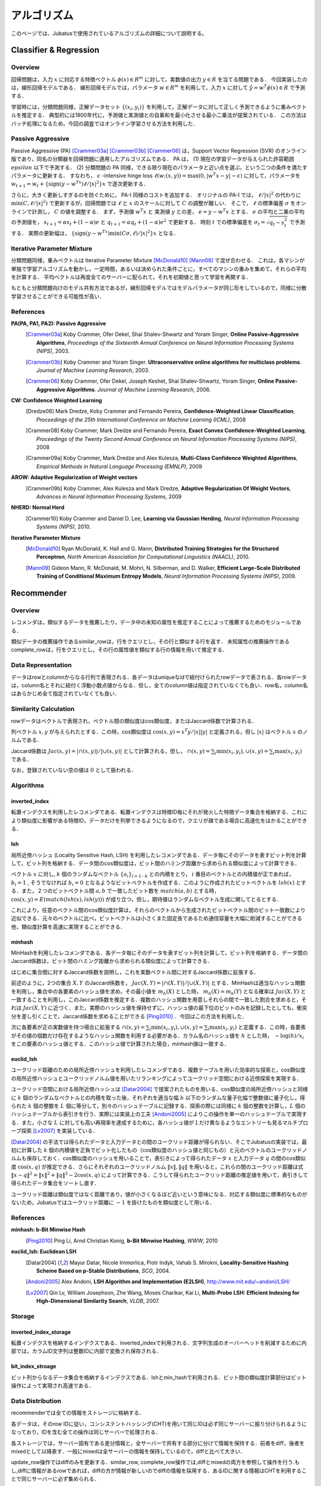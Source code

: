 アルゴリズム
=======

このページでは、Jubatusで使用されているアルゴリズムの詳細について説明する。

.. In this page, we discuss the details of algorithms used in each server. This page is currently written in Japanese; see References section for the list of references for each algorithms.

Classifier & Regression
--------

Overview
~~~~~~~~

回帰問題は，入力 :math:`x` に対応する特徴ベクトル :math:`\phi(x) \in R^m` に対して，実数値の出力 :math:`y \in R` を当てる問題である．
今回実装したのは，線形回帰モデルである．
線形回帰モデルでは，パラメータ :math:`w \in R^m` を利用して，入力 :math:`x` に対して :math:`\hat{y} = w^T \phi(x) \in R` で予測する．

学習時には，分類問題同様，正解データセット :math:`\{(x_i, y_i)\}` を利用して，正解データに対して正しく予測できるように重みベクトルを推定する．
典型的には1800年代に，予測値と実測値との自乗和を最小化させる最小二乗法が提案されている．
この方法はバッチ処理になるため，今回の調査ではオンライン学習させる方法を利用した．

Passive Aggressive
~~~~~~~~~~~~~~~~~~

Passive Aggressive (PA) [Crammer03a]_ [Crammer03b]_ [Crammer06]_ は，Support Vector Regression (SVR) のオンライン版であり，同名の分類器を回帰問題に適用したアルゴリズムである．
PA は， (1) 現在の学習データが与えられた許容範囲 :math:`epsilon` 以下で予測する． (2) 分類問題の PA 同様，できる限り現在のパラメータと近い点を選ぶ，という二つの条件を満たすパラメータに更新する．
すなわち， :math:`\epsilon` -intensive hinge loss :math:`\ell(w; (x, y)) = \max(0, |w^T x - y| - \epsilon)` に対して，パラメータを 
:math:`w_{t+1} = w_{t} + \{\mathrm{sign}(y - w^Tx) \ell / |x|^2\} x` で逐次更新する．

さらに，大きく更新しすぎるのを防ぐために， PA-I 同様のコストを追加する．
オリジナルの PA-I では， :math:`\ell / |x|^2` の代わりに :math:`\min(C, \ell / |x|^2)` で更新するが，回帰問題では :math:`\ell` と :math:`x` のスケールに対して :math:`C` の調整が難しい．
そこで，  :math:`\ell` の標準偏差 :math:`\sigma` をオンラインで計測し， :math:`C` の値を調整する．
まず，予測値 :math:`w^T x` と 実測値 :math:`y` との差， :math:`e = y - w^T x` とする．
:math:`e` の平均と二乗の平均の予測値を， :math:`s_{t+1} = \alpha s_{t}  + (1-\alpha)e` と :math:`q_{t+1} = \alpha q_{t} + (1-\alpha)e^2` で更新する．
時刻 :math:`t` での標準偏差を :math:`\sigma_t = \sqrt{q_t - s_t^2}` で予測する．
実際の更新幅は， :math:`\{\mathrm{sign}(y - w^Tx) \min(C \sigma, \ell) / |x|^2\} x` となる．

Iterative Parameter Mixture
~~~~~~~~~~~~~~~~~~~~~~~~~~~

分類問題同様，重みベクトルは Iterative Parameter Mixture [McDonald10]_ [Mann09]_ で混ぜ合わせる．
これは，各マシンが単独で学習アルゴリズムを動かし，一定時間，あるいは決められた条件ごとに，すべてのマシンの重みを集めて，それらの平均を計算する．
平均ベクトルは再度全てのサーバーに配られて，それを初期値と思って学習を再開する．

もともと分類問題向けのモデル共有方法であるが，線形回帰モデルではモデルパラメータが同じ形をしているので，同様に分散学習させることができる可能性が高い．

References
~~~~~~~~~~~~~~~~~~~~~~~~~~~

**PA(PA, PA1, PA2): Passive Aggressive**
  .. [Crammer03a] Koby Crammer, Ofer Dekel, Shai Shalev-Shwartz and Yoram Singer, **Online Passive-Aggressive Algorithms**, *Proceedings of the Sixteenth Annual Conference on Neural Information Processing Systems (NIPS)*, 2003.
  .. [Crammer03b] Koby Crammer and Yoram Singer. **Ultraconservative online algorithms for multiclass problems**. *Journal of Machine Learning Research*, 2003.
  .. [Crammer06] Koby Crammer, Ofer Dekel, Joseph Keshet, Shai Shalev-Shwartz, Yoram Singer, **Online Passive-Aggressive Algorithms**. *Journal of Machine Learning Research*, 2006.


**CW:  Confidence Weighted Learning**
  .. [Dredze08] Mark Dredze, Koby Crammer and Fernando Pereira, **Confidence-Weighted Linear Classification**, *Proceedings of the 25th International Conference on Machine Learning (ICML)*, 2008
  .. [Crammer08] Koby Crammer, Mark Dredze and Fernando Pereira, **Exact Convex Confidence-Weighted Learning**, *Proceedings of the Twenty Second Annual Conference on Neural Information Processing Systems (NIPS)*, 2008
  .. [Crammer09a] Koby Crammer, Mark Dredze and Alex Kulesza, **Multi-Class Confidence Weighted Algorithms**, *Empirical Methods in Natural Language Processing (EMNLP)*, 2009


**AROW: Adaptive Regularization of Weight vectors**
  .. [Crammer09b] Koby Crammer, Alex Kulesza and Mark Dredze, **Adaptive Regularization Of Weight Vectors**, *Advances in Neural Information Processing Systems*, 2009


**NHERD: Normal Herd**
  .. [Crammer10] Koby Crammer and Daniel D. Lee, **Learning via Gaussian Herding**, *Neural Information Processing Systems (NIPS)*, 2010.


**Iterative Parameter Mixture**
  .. [McDonald10] Ryan McDonald, K. Hall and G. Mann, **Distributed Training Strategies for the Structured Perceptron**, *North American Association for Computational Linguistics (NAACL)*, 2010.
  .. [Mann09] Gideon Mann, R. McDonald, M. Mohri, N. Silberman, and D. Walker, **Efficient Large-Scale Distributed Training of Conditional Maximum Entropy Models**, *Neural Information Processing Systems (NIPS)*, 2009.


Recommender
-----------

Overview
~~~~~~~~~~~~~~~~~~~~~~~~~~~

レコメンダは，類似するデータを推薦したり，データ中の未知の属性を推定することによって推薦するためのモジュールである．

類似データの推薦操作であるsimilar_rowは，行をクエリとし，その行と類似する行を返す．
未知属性の推薦操作であるcomplete_rowは，行をクエリとし，その行の属性値を類似する行の情報を用いて推定する．

Data Representation
~~~~~~~~~~~~~~~~~~~~~~~~~~~

データはrowとcolumnからなる行列で表現される．各データはuniqueなidで紐付けられたrowデータで表される．各rowデータは，column名とそれに紐付く浮動小数点値からなる．但し，全てのcolumn値は指定されていなくても良い．row名，column名はあらかじめ全て指定されていなくても良い．

Similarity Calculation
~~~~~~~~~~~~~~~~~~~~~~~~~~~

rowデータはベクトルで表現され，ベクトル間の類似度はcos類似度，またはJaccard係数で計算される．

列ベクトル :math:`x, y` が与えられたとする．この時，cos類似度は :math:`\cos(x, y) = x^T y / |x||y|` と定義される，但し :math:`|x|` はベクトル :math:`x` のノルムである．

Jaccard係数は :math:`Jac(x, y) = |\cap(x, y)| / |\cup(x, y)|` として計算される，但し， :math:`\cap(x, y) = \sum_i \min(x_i, y_i), \cup(x, y) = \sum_i \max(x_i, y_i)` である．

なお，登録されていない空の値は :math:`0` として扱われる．

Algorithms
~~~~~~~~~~~~~~~~~~~~~~~~~~~

inverted_index
^^^^^^^^^^^^^^

転置インデクスを利用したレコメンダである．転置インデクスは特徴ID毎にそれが発火した特徴データ集合を格納する．これにより類似度に影響がある特徴ID，データだけを列挙できるようになるので，クエリが疎である場合に高速化をはかることができる．

lsh
^^^^^^^^^^^^^^

局所近傍ハッシュ (Locality Sensitive Hash, LSH) を利用したレコメンダである．データ毎にそのデータを表すビット列を計算して，ビット列を格納する．データ間のcos類似度は，ビット間のハミング距離から求められる類似度によって計算できる．

ベクトル :math:`x` に対し, :math:`k` 個のランダムなベクトル :math:`\{a_i\}_{i=1 \cdots k}` との内積をとり， :math:`i` 番目のベクトルとの内積値が正であれば， :math:`b_i = 1` , そうでなければ :math:`b_i=0` となるようなビットベクトルを作成する．このように作成されたビットベクトルを :math:`lsh(x)` とする．また，２つのビットベクトル間 :math:`a, b` で一致したビット数を :math:`match(a, b)` とする時，
:math:`\cos(x, y) = E(match(lsh(x), lsh(y)))` が成り立つ，但し，期待値はランダムなベクトル生成に関してとるとする．

これにより，任意のベクトル間のcos類似度計算は，それらのベクトルから生成されたビットベクトル間のビット一致数により近似できる．元々のベクトルに比べ，ビットベクトルは小さくまた固定長であるため通信容量を大幅に削減することができる他，類似度計算を高速に実現することができる．

minhash
^^^^^^^^^^^^^^

MinHashを利用したレコメンダである．各データ毎にそのデータを表すビット列を計算して，ビット列を格納する．データ間のJaccard係数は，ビット間のハミング距離から求められる類似度によって計算できる．

はじめに集合間に対するJaccard係数を説明し，これを実数ベクトル間に対するJaccard係数に拡張する．

前述のように，2つの集合 :math:`X, Y` のJaccard係数を， :math:`Jac(X, Y) = |\cap(X, Y)|/|\cup(X, Y)|` とする．MinHashは適当なハッシュ関数を利用し，集合中の各要素のハッシュ値を求め，その最小値を :math:`m_h(X)` とした時， :math:`m_h(X) = m_h(Y)` となる確率は :math:`Jac(X, Y)` と一致することを利用し，このJaccard係数を推定する．複数のハッシュ関数を用意しそれらの間で一致した割合を求めると，それは :math:`Jac(X, Y)` に近づく．また，実際のハッシュ値を保持せずに，ハッシュ値の最下位のビットのみを記録したとしても，衝突分を差し引くことで，Jaccard係数を求めることができる [Ping2010]_ ．今回はこの方法を利用した．

次に各要素が正の実数値を持つ場合に拡張する :math:`\cap(x, y) = \sum_i \min(x_i, y_i), \cup(x, y) = \sum_i \max(x_i, y_i)` と定義する．この時，各要素がその値の個数だけ存在するようなハッシュ関数を利用する必要がある．カラム名のハッシュ値を :math:`h` とした時， :math:`-\log(h) / x_i` をこの要素のハッシュ値とする．このハッシュ値で計算された場合，minhash値は一致する．

euclid_lsh
^^^^^^^^^^^^^^

ユークリッド距離のための局所近傍ハッシュを利用したレコメンダである．複数テーブルを用いた効率的な探索と，cos類似度の局所近傍ハッシュとユークリッドノルム値を用いたリランキングによってユークリッド空間における近傍探索を実現する．

ユークリッド空間における局所近傍ハッシュは [Datar2004]_ で提案されたものを用いる．cos類似度の局所近傍ハッシュと同様に :math:`k` 個のランダムなベクトルとの内積を取った後，それぞれを適当な幅 :math:`b` 以下のランダムな量子化幅で整数値に量子化し，得られた :math:`k` 個の整数を :math:`L` 個に等分して，別々のハッシュテーブルに記録する．探索の際には同様に :math:`k` 個の整数を計算し，:math:`L` 個のハッシュテーブルから表引きを行う．実際には実装上の工夫 [Andoni2005]_ によりこの操作を単一のハッシュテーブルで実現する．また，小さな :math:`L` に対しても高い再現率を達成するために，各ハッシュ値が１だけ異なるようなエントリーも見るマルチプローブ探索 [Lv2007]_ を実装している．

[Datar2004]_ の手法では得られたデータと入力データとの間のユークリッド距離が得られない．そこでJubatusの実装では，最初に計算した :math:`k` 個の内積値を正負でビット化したもの（cos類似度のハッシュ値と同じもの）と元のベクトルのユークリッドノルムも保存しておく．cos類似度のハッシュを用いることで，表引きによって得られたデータ :math:`x` と入力データ :math:`q` の間のcos類似度 :math:`\cos(x, q)` が推定できる．さらにそれぞれのユークリッドノルム :math:`\lVert x\lVert, \lVert q\lVert` を用いると，これらの間のユークリッド距離は式 :math:`\lVert x-q\lVert^2=\lVert x\lVert^2+\lVert q\lVert^2-2\cos(x, q)` によって計算できる．こうして得られたユークリッド距離の推定値を用いて，表引きして得られたデータ集合をソートし直す．

ユークリッド距離は類似度ではなく距離であり，値が小さくなるほど近いという意味になる．対応する類似度に標準的なものがないため，Jubatusではユークリッド距離に :math:`-1` を掛けたものを類似度として用いる．

References
~~~~~~~~~~

**minhash: b-Bit Minwise Hash**
  .. [Ping2010] Ping Li, Arnd Christian Konig, **b-Bit Minwise Hashing**, *WWW*, 2010

**euclid_lsh: Euclidean LSH**
  .. [Datar2004] Mayur Datar, Nicole Immorlica, Piotr Indyk, Vahab S. Mirokni, **Locality-Sensitive Hashing Scheme Based on p-Stable Distributions**, *SCG*, 2004.
  .. [Andoni2005] Alex Andoni, **LSH Algorithm and Implementation (E2LSH)**, http://www.mit.edu/~andoni/LSH/
  .. [Lv2007] Qin Lv, William Josephson, Zhe Wang, Moses Charikar, Kai Li, **Multi-Probe LSH: Efficient Indexing for High-Dimensional Similarity Search**, *VLDB*, 2007.

Storage
~~~~~~~

inverted_index_storage
^^^^^^^^^^^^^^^^^^^^^^

転置インデクスを格納するインデクスである．inverted_indexで利用される．文字列生成のオーバーヘッドを削減するために内部では，カラムID文字列は整数IDに内部で変換され保存される．

bit_index_stroage
^^^^^^^^^^^^^^^^^^^^^^

ビット列からなるデータ集合を格納するインデクスである．lshとmin_hashで利用される．ビット間の類似度計算部分はビット操作によって実現され高速である．

Data Distribution
~~~~~~~~~~~~~~~~~

recommenderでは全ての情報をストレージに格納する．

各データは，そのrow IDに従い，コンシステントハッシング(CHT)を用いて同じIDは必ず同じサーバーに振り分けられるようになっており，IDを含む全ての操作は同じサーバーで処理される．

各ストレージでは，サーバー固有である差分情報と，全サーバーで共有する部分に分けて情報を保持する．前者をdiff，後者をmixedとして以降表す．一般にmixedは全サーバーの情報を保持しているので，diffと比べて大きい．

update_row操作ではdiffのみを更新する．similar_row, complete_row操作では,diffとmixedの両方を参照して操作を行う.もし,diffに情報があるrowであれば，diffの方が情報が新しいのでdiffの情報を採用する．あるIDに関する情報はCHTを利用することで同じサーバーに必ず集められる．

mix操作時には各サーバーからdiffをあつめ,それらを合わせた上で，各サーバーに配り直し,mixedに更新として適用する.そしてdiffを空に初期化する操作を施す．diffを集め始めてから，各サーバーに配り直されるまでの間に各サーバーに施された変更は全て破棄される．この破棄分をバッファを２つ持つなどして対応することは今後の課題である．

inverted_index_storageではdiff, mixedは転置ファイルとなっており，bit_index_storageでは各row毎にbit列を保持する.

Anomaly
-------

References
~~~~~~~~~~

**Local Outlier Factor**
  .. [Breunig2000] Markus M. Breunig, Hans-Peter Kriegel, Raymond T. Ng, Jörg Sander, **LOF: Identifying Density-Based Local Outliers**, SIGMOD, 2000.

Nearest Neighbor
----------------

Overview
~~~~~~~~

近傍探索は，登録されたデータ集合の中から，クエリとして与えられたデータに類似したものを高速に取り出す問題である．
この問題はレコメンダを用いても解くことができるが，近傍探索のみが目的ならば，登録時のもともとのデータ表現など推薦に必要な一部の情報を保存する必要がない．
そこでレコメンダから近傍探索に必要ない推薦に関する機能を削ったものがJubatusの近傍探索器である．

近傍探索のアルゴリズム実装もレコメンダのアルゴリズムとは異なる．
特に近傍探索のアルゴリズムはpush/pull型のMIXをサポートしている．

Data Structure
~~~~~~~~

近傍探索のアルゴリズムはすべてハッシュ法をベースにしている．
カラム指向のデータ構造を用いており，各アイテムごとにバージョン情報を保持している．
push/pull型のMIXにおいて，アイテム単位のバージョン情報を用いてモデルの差分を生成してプロセス間で交換する。

Algorithm
~~~~~~~~

lsh
^^^^^^^^^^

コサイン類似度を近似する局所近傍ハッシュ(Locality Sensitive Hash, LSH)を利用した近傍探索器である．アルゴリズムの詳細はレコメンダのlshと同様である．

minhash
^^^^^^^^^^

b-Bit Minwise Hashを用いた近傍探索記である。アルゴリズムの詳細はレコメンダのminhashと同様である。

euclid_lsh
^^^^^^^^^^

ユークリッド距離について類似するアイテムを取得するための近傍探索器である．近傍探索器のeuclid_lshはレコメンダのものとは大きく実装が異なる．

近傍探索器のeuclid_lshではコサイン類似度を近似するLSHを用いてユークリッド距離を近似計算する．登録された各データに対してLSHが出力するビット列とデータベクトルのユークリッドノルム値を保存する．データベクトル :math:`x_1` と :math:`x_2` のなす角 :math:`\theta(x_1, x_2)` は，これらの :math:`r` ビットLSH値の間のハミング距離を :math:`d_H(x_1, x_2)` として :math:`\theta(x_1, x_2)\simeq{d_H(x_1, x_2)\over r}\cdot2\pi` で近似できる．これとデータベクトルのユークリッドノルム :math:`\lVert x_1\lVert`, :math:`\lVert x_2\lVert` を用いて次式でユークリッド距離を計算することができる．

.. math::
   \lVert x_1-x_2\lVert^2 = \lVert x_1\lVert^2 + \lVert x_2\lVert^2 - 2\lVert x_1\lVert \lVert x_2\lVert \cos\theta(x_1, x_2).

nearest_neighborにおけるeuclid_lshは，各データごとにLSHのハッシュ値とノルム値を保存する．クエリ時には全ハッシュ値・ノルム値を走査して上式に従ってユークリッド距離を計算し，距離が小さいものから指定した個数だけ取得する．

Clustering
----------

Overview
~~~~~~~~

クラスタリング問題とはデータ集合を類似したデータの部分集合（クラスタ）に分割する問題である．
Jubatusではコアセットと呼ばれる技術を用いてオンライン分散のクラスタリングを実現している．
コアセット法では，データ集合から少数のデータ（コアセット）を上手にサンプリングする．
この操作をここではコアセットの圧縮と呼ぶことにする．
圧縮されたコアセットに対してクラスタリングを行うことで，計算コストを抑えながら良い精度のクラスタリングを実現する．

Jubatusではk-平均法と混合ガウスモデル(GMM)の二種類のクラスタリング手法をサポートしている．

Coreset on Jubatus
~~~~~~~~~~~~~~~~~~

コアセットは，データ集合を要約するような部分集合である．クラスタリングに用いるコアセット法では，小さな部分集合に対するクラスタリングがもとのデータ全集合に対するクラスタリングを近似するように部分集合（コアセット）を選ぶ．
コアセットを用いたクラスタリングについては， [Feldman2011b]_ において混合ガウスモデルへの適用が提案されており，さらに [Feldman2011a]_ においてより広い範囲のクラスタリング問題に適用できる理論が構築されている．

コアセットを用いたクラスタリングをオンラインで学習するために，Jubatusでは次のようにしてコアセットを階層的に構築する．
始めは1段目のコアセットを構築する．一定数データが貯まる度にそれらを圧縮してコアセットを作る．
コアセットが一定数集まったら，それらを圧縮して2段目のコアセットを作る．
さらに2段目のコアセットが一定数集まったらそれらを圧縮して3段目のコアセットを作る．
この操作を繰り返して，多段にコアセットを構築していく．
このとき総データ数に対してコアセット全体のサイズは漸近的に対数オーダーで成長する．
Jubatusのコアセットクラスタリングでは，さらにコアセットの階層数の上限を設定することができる．
この場合，最終段（N段目とする）で構築されたコアセットは(N+1)段目に回さず，同じ段にとどめ続ける．

コアセットのMIXでは単純にプロセス間でコアセットを交換する．他プロセスから受け取ったコアセットは上記のオンライン更新には用いられず，後述のクラスタリングにのみ利用される．

Clustering algorithms
~~~~~~~~~~~~~~~~~~~~~

コアセットを圧縮するタイミングで，圧縮後のコアセットを用いてクラスタリングを実行する．
クラスタリングの際には，既存のコアセットや他プロセスからMIXで受け取ったコアセットも用いる．
Jubatusではこうして得られたクラスタリング結果（クラスタ中心や重みの情報）を保持して，ANALYZEの際にはこれを用いる．

コアセットを用いた混合ガウスモデルは [Feldman2011b]_ で提案されている手法である．
k-平均法はこれを参考にしながら， [Feldman2011a]_ で構築されたより一般的な理論をk-平均法に適用したものを実装している．

Reference
~~~~~~~~~

.. [Feldman2011a] D. Feldman, M. Langberg. "A Unified Framework for Approximating and Clustering Data." STOC '11: Proceedings of the 43rd annual ACM Symposium on Theory of Computing, pp. 569-578.
.. [Feldman2011b] D. Feldman, M. Faulkner, A. Krause. "Scalable Training of Mixture Models via Coresets." Advances in Neural Information Processing Systems 24, 2011.
